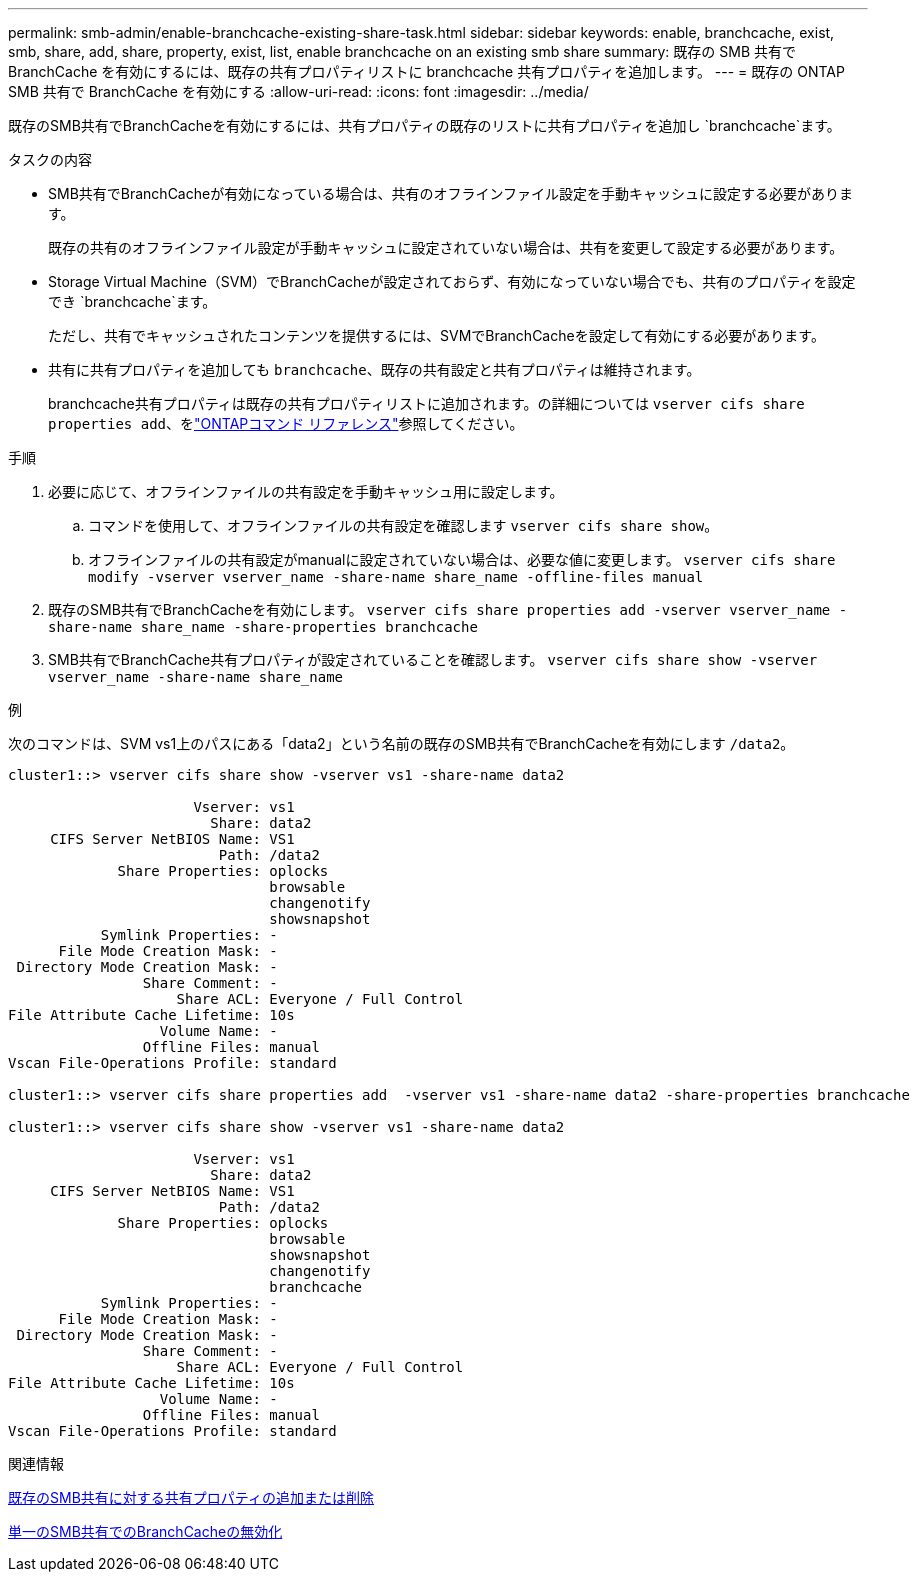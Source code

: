 ---
permalink: smb-admin/enable-branchcache-existing-share-task.html 
sidebar: sidebar 
keywords: enable, branchcache, exist, smb, share, add, share, property, exist, list, enable branchcache on an existing smb share 
summary: 既存の SMB 共有で BranchCache を有効にするには、既存の共有プロパティリストに branchcache 共有プロパティを追加します。 
---
= 既存の ONTAP SMB 共有で BranchCache を有効にする
:allow-uri-read: 
:icons: font
:imagesdir: ../media/


[role="lead"]
既存のSMB共有でBranchCacheを有効にするには、共有プロパティの既存のリストに共有プロパティを追加し `branchcache`ます。

.タスクの内容
* SMB共有でBranchCacheが有効になっている場合は、共有のオフラインファイル設定を手動キャッシュに設定する必要があります。
+
既存の共有のオフラインファイル設定が手動キャッシュに設定されていない場合は、共有を変更して設定する必要があります。

* Storage Virtual Machine（SVM）でBranchCacheが設定されておらず、有効になっていない場合でも、共有のプロパティを設定でき `branchcache`ます。
+
ただし、共有でキャッシュされたコンテンツを提供するには、SVMでBranchCacheを設定して有効にする必要があります。

* 共有に共有プロパティを追加しても `branchcache`、既存の共有設定と共有プロパティは維持されます。
+
branchcache共有プロパティは既存の共有プロパティリストに追加されます。の詳細については `vserver cifs share properties add`、をlink:https://docs.netapp.com/us-en/ontap-cli/vserver-cifs-share-properties-add.html["ONTAPコマンド リファレンス"^]参照してください。



.手順
. 必要に応じて、オフラインファイルの共有設定を手動キャッシュ用に設定します。
+
.. コマンドを使用して、オフラインファイルの共有設定を確認します `vserver cifs share show`。
.. オフラインファイルの共有設定がmanualに設定されていない場合は、必要な値に変更します。 `vserver cifs share modify -vserver vserver_name -share-name share_name -offline-files manual`


. 既存のSMB共有でBranchCacheを有効にします。 `vserver cifs share properties add -vserver vserver_name -share-name share_name -share-properties branchcache`
. SMB共有でBranchCache共有プロパティが設定されていることを確認します。 `vserver cifs share show -vserver vserver_name -share-name share_name`


.例
次のコマンドは、SVM vs1上のパスにある「data2」という名前の既存のSMB共有でBranchCacheを有効にします `/data2`。

[listing]
----
cluster1::> vserver cifs share show -vserver vs1 -share-name data2

                      Vserver: vs1
                        Share: data2
     CIFS Server NetBIOS Name: VS1
                         Path: /data2
             Share Properties: oplocks
                               browsable
                               changenotify
                               showsnapshot
           Symlink Properties: -
      File Mode Creation Mask: -
 Directory Mode Creation Mask: -
                Share Comment: -
                    Share ACL: Everyone / Full Control
File Attribute Cache Lifetime: 10s
                  Volume Name: -
                Offline Files: manual
Vscan File-Operations Profile: standard

cluster1::> vserver cifs share properties add  -vserver vs1 -share-name data2 -share-properties branchcache

cluster1::> vserver cifs share show -vserver vs1 -share-name data2

                      Vserver: vs1
                        Share: data2
     CIFS Server NetBIOS Name: VS1
                         Path: /data2
             Share Properties: oplocks
                               browsable
                               showsnapshot
                               changenotify
                               branchcache
           Symlink Properties: -
      File Mode Creation Mask: -
 Directory Mode Creation Mask: -
                Share Comment: -
                    Share ACL: Everyone / Full Control
File Attribute Cache Lifetime: 10s
                  Volume Name: -
                Offline Files: manual
Vscan File-Operations Profile: standard
----
.関連情報
xref:add-remove-share-properties-existing-share-task.adoc[既存のSMB共有に対する共有プロパティの追加または削除]

xref:disable-branchcache-single-share-task.adoc[単一のSMB共有でのBranchCacheの無効化]
